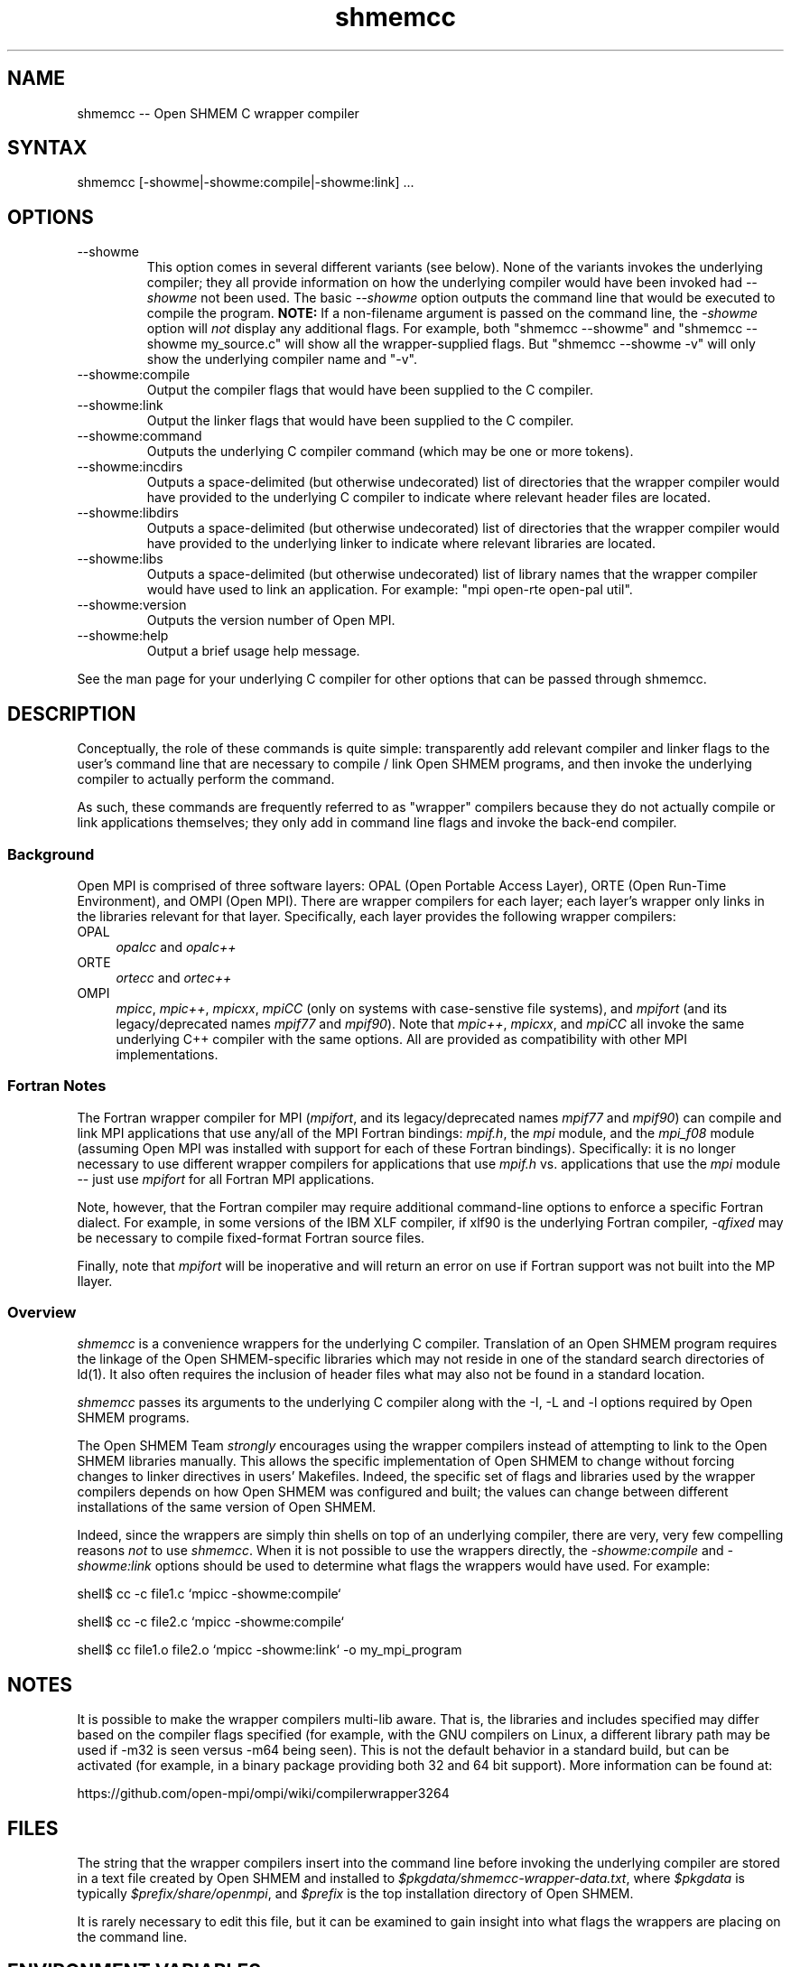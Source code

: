 .\" Copyright (c) 2008      Sun Microsystems, Inc.  All rights reserved.
.\" Copyright (c) 2011-2012 Cisco Systems, Inc.  All rights reserved.
.TH shmemcc 1 "Mar 26, 2019" "4.0.1" "Open MPI"
.
.SH NAME
shmemcc -- Open SHMEM C wrapper compiler
.
.SH SYNTAX
shmemcc [-showme|-showme:compile|-showme:link] ...
.
.SH OPTIONS
.TP
--showme
This option comes in several different variants (see below).  None of
the variants invokes the underlying compiler; they all provide
information on how the underlying compiler would have been invoked had
.I --showme
not been used.
The basic
.I --showme
option outputs the command line that would be executed to compile the
program.  \fBNOTE:\fR If a non-filename argument is passed on the
command line, the \fI-showme\fR option will \fInot\fR display any
additional flags.  For example, both "shmemcc --showme" and
"shmemcc --showme my_source.c" will show all the wrapper-supplied
flags.  But "shmemcc --showme -v" will only show the underlying
compiler name and "-v".
.TP
--showme:compile
Output the compiler flags that would have been supplied to the
C compiler.
.TP
--showme:link
Output the linker flags that would have been supplied to the
C compiler.
.TP
--showme:command
Outputs the underlying C compiler command (which may be one
or more tokens).
.TP
--showme:incdirs
Outputs a space-delimited (but otherwise undecorated) list of
directories that the wrapper compiler would have provided to the
underlying C compiler to indicate where relevant header files
are located.
.TP
--showme:libdirs
Outputs a space-delimited (but otherwise undecorated) list of
directories that the wrapper compiler would have provided to the
underlying linker to indicate where relevant libraries are located.
.TP
--showme:libs
Outputs a space-delimited (but otherwise undecorated) list of library
names that the wrapper compiler would have used to link an
application.  For example: "mpi open-rte open-pal util".
.TP
--showme:version
Outputs the version number of Open MPI.
.TP
--showme:help
Output a brief usage help message.
.PP
See the man page for your underlying C compiler for other
options that can be passed through shmemcc.
.
.
.SH DESCRIPTION
.PP
Conceptually, the role of these commands is quite simple:
transparently add relevant compiler and linker flags to the user's
command line that are necessary to compile / link Open SHMEM
programs, and then invoke the underlying compiler to actually perform
the command.
.
.PP
As such, these commands are frequently referred to as "wrapper"
compilers because they do not actually compile or link applications
themselves; they only add in command line flags and invoke the
back-end compiler.
.
.
.SS Background
Open MPI is comprised of three software layers: OPAL (Open Portable
Access Layer), ORTE (Open Run-Time Environment), and OMPI (Open MPI).
There are wrapper compilers for each layer; each layer's wrapper only
links in the libraries relevant for that layer.  Specifically, each
layer provides the following wrapper compilers:
.
.TP 4
OPAL
\fIopalcc\fR and \fIopalc++\fR
.
.TP
ORTE
\fIortecc\fR and \fIortec++\fR
.
.TP
OMPI
\fImpicc\fR, \fImpic++\fR, \fImpicxx\fR, \fImpiCC\fR (only on systems with
case-senstive file systems), and \fImpifort\fR (and its legacy/deprecated
names \fImpif77\fR and \fImpif90\fR).  Note
that \fImpic++\fR, \fImpicxx\fR, and \fImpiCC\fR all invoke the same
underlying C++ compiler with the same options.  All are provided as
compatibility with other MPI implementations.
.
.
.SS Fortran Notes
.PP
The Fortran wrapper compiler for MPI (\fImpifort\fR, and its
legacy/deprecated names \fImpif77\fR and \fImpif90\fR) can compile and
link MPI applications that use any/all of the MPI Fortran bindings:
.IR mpif.h ,
the
.I mpi
module, and the
.I mpi_f08
module (assuming Open MPI was installed with support for each of these
Fortran bindings).  Specifically: it is no longer necessary to use
different wrapper compilers for applications that use
.I mpif.h
vs. applications that use the
.I mpi
module -- just use
.I mpifort
for all Fortran MPI applications.
.
.PP
Note, however, that the Fortran compiler may require additional
command-line options to enforce a specific Fortran dialect.  For
example, in some versions of the IBM XLF compiler, if xlf90 is the
underlying Fortran compiler,
.IR -qfixed
may be necessary to compile fixed-format Fortran source files.
.
.PP
Finally, note that
.I mpifort
will be inoperative and will return an error on use if Fortran support
was not built into the MP Ilayer.
.
.
.SS Overview
\fIshmemcc\fR is a convenience wrappers for the underlying
C compiler.  Translation of an Open SHMEM program requires the
linkage of the Open SHMEM-specific libraries which may not reside in
one of the standard search directories of ld(1).  It also often
requires the inclusion of header files what may also not be found in a
standard location.
.
.PP
\fIshmemcc\fR passes its arguments to the underlying C
compiler along with the -I, -L and -l options required by Open SHMEM
programs.
.
.PP
The Open SHMEM Team \fIstrongly\fR encourages using the wrapper
compilers instead of attempting to link to the Open SHMEM libraries
manually.  This allows the specific implementation of Open SHMEM to
change without forcing changes to linker directives in users'
Makefiles.  Indeed, the specific set of flags and libraries used by
the wrapper compilers depends on how Open SHMEM was configured and
built; the values can change between different installations of the
same version of Open SHMEM.
.
.PP
Indeed, since the wrappers are simply thin shells on top of an
underlying compiler, there are very, very few compelling reasons
\fInot\fR to use \fIshmemcc\fR.  When it is not possible to use the
wrappers directly, the \fI-showme:compile\fR and \fI-showme:link\fR
options should be used to determine what flags the wrappers would have
used.  For example:
.
.PP
shell$ cc -c file1.c `mpicc -showme:compile`
.
.PP
shell$ cc -c file2.c `mpicc -showme:compile`
.
.PP
shell$ cc file1.o file2.o `mpicc -showme:link` -o my_mpi_program
.
.
.SH NOTES
.PP
It is possible to make the wrapper compilers multi-lib aware.  That
is, the libraries and includes specified may differ based on the
compiler flags specified (for example, with the GNU compilers on
Linux, a different library path may be used if -m32 is seen versus
-m64 being seen).  This is not the default behavior in a standard
build, but can be activated (for example, in a binary package
providing both 32 and 64 bit support).  More information can be found
at:
.PP
  https://github.com/open-mpi/ompi/wiki/compilerwrapper3264
.
.
.SH FILES
.PP
The string that the wrapper compilers insert into the command line
before invoking the underlying compiler are stored in a text file
created by Open SHMEM and installed to
\fI$pkgdata/shmemcc-wrapper-data.txt\fR, where \fI$pkgdata\fR
is typically \fI$prefix/share/openmpi\fR, and \fI$prefix\fR is the top
installation directory of Open SHMEM.
.
.PP
It is rarely necessary to edit this file, but it can be examined to
gain insight into what flags the wrappers are placing on the command
line.
.
.
.SH ENVIRONMENT VARIABLES
.PP
By default, the wrappers use the compilers that were selected when
Open SHMEM was configured.  These compilers were either found
automatically by Open MPI's "configure" script, or were selected by
the user in the CC, CXX, F77, and/or FC environment variables
before "configure" was invoked.  Additionally, other arguments
specific to the compiler may have been selected by configure.
.
.PP
These values can be selectively overridden by either editing the text
files containing this configuration information (see the \fBFILES\fR
section), or by setting selected environment variables of the
form "OSHMEM_value".
.
.PP
Valid value names are:
.
.TP
CPPFLAGS
Flags added when invoking the preprocessor (C or C++)
.
.TP
LDFLAGS
Flags added when invoking the linker (C, C++, or Fortran)
.
.TP
LIBS
Libraries added when invoking the linker (C, C++, or Fortran)
.
.TP
CC
C compiler
.
.TP
CFLAGS
C compiler flags
.
.TP
CXX
C++ compiler
.
.TP
CXXFLAGS
C++ compiler flags
.
.
.TP
FC
Fortran compiler
.
.TP
FCFLAGS
Fortran compiler flags
